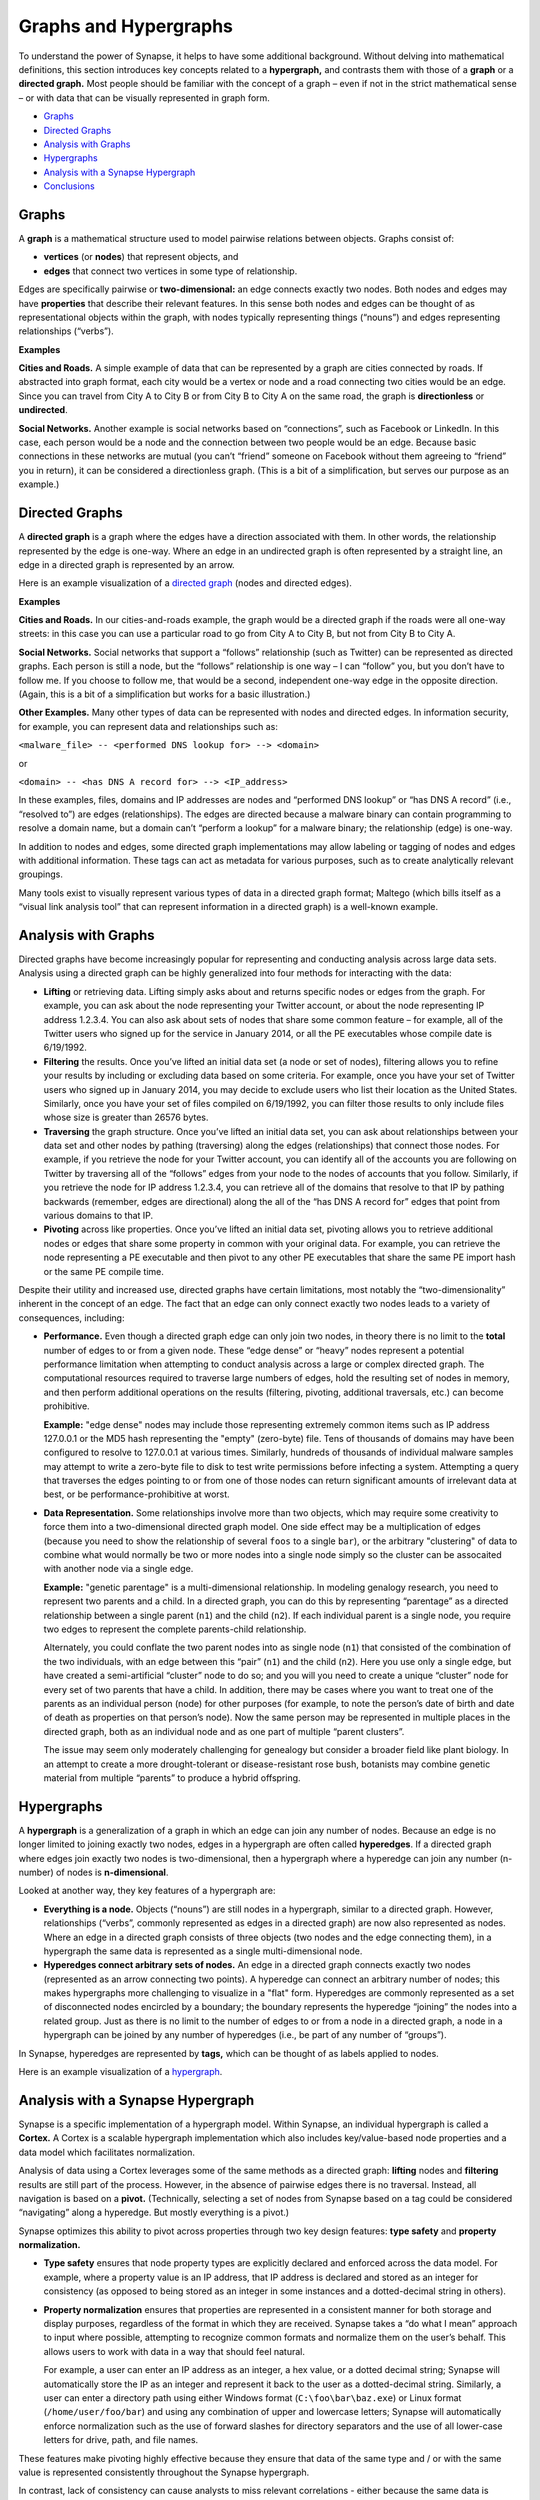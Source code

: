 Graphs and Hypergraphs
======================

To understand the power of Synapse, it helps to have some additional background. Without delving into mathematical definitions, this section introduces key concepts related to a **hypergraph,** and contrasts them with those of a **graph** or a **directed graph.** Most people should be familiar with the concept of a graph – even if not in the strict mathematical sense – or with data that can be visually represented in graph form.

* `Graphs`_
* `Directed Graphs`_
* `Analysis with Graphs`_
* `Hypergraphs`_
* `Analysis with a Synapse Hypergraph`_
* `Conclusions`_

Graphs
------

A **graph** is a mathematical structure used to model pairwise relations between objects. Graphs consist of:

* **vertices** (or **nodes**) that represent objects, and
* **edges** that connect two vertices in some type of relationship.

Edges are specifically pairwise or **two-dimensional:** an edge connects exactly two nodes. Both nodes and edges may have **properties** that describe their relevant features. In this sense both nodes and edges can be thought of as representational objects within the graph, with nodes typically representing things (“nouns”) and edges representing relationships (“verbs”).

**Examples**

**Cities and Roads.** A simple example of data that can be represented by a graph are cities connected by roads. If abstracted into graph format, each city would be a vertex or node and a road connecting two cities would be an edge. Since you can travel from City A to City B or from City B to City A on the same road, the graph is **directionless** or **undirected**.

**Social Networks.** Another example is social networks based on “connections”, such as Facebook or LinkedIn. In this case, each person would be a node and the connection between two people would be an edge. Because basic connections in these networks are mutual (you can’t “friend” someone on Facebook without them agreeing to “friend” you in return), it can be considered a directionless graph. (This is a bit of a simplification, but serves our purpose as an example.)

Directed Graphs
---------------

A **directed graph** is a graph where the edges have a direction associated with them. In other words, the relationship represented by the edge is one-way. Where an edge in an undirected graph is often represented by a straight line, an edge in a directed graph is represented by an arrow.

Here is an example visualization of a `directed graph`_ (nodes and directed edges).

**Examples**

**Cities and Roads.** In our cities-and-roads example, the graph would be a directed graph if the roads were all one-way streets: in this case you can use a particular road to go from City A to City B, but not from City B to City A.

**Social Networks.** Social networks that support a “follows” relationship (such as Twitter) can be represented as directed graphs. Each person is still a node, but the “follows” relationship is one way – I can “follow” you, but you don’t have to follow me. If you choose to follow me, that would be a second, independent one-way edge in the opposite direction. (Again, this is a bit of a simplification but works for a basic illustration.)

**Other Examples.** Many other types of data can be represented with nodes and directed edges.  In information security, for example, you can represent data and relationships such as:

``<malware_file> -- <performed DNS lookup for> --> <domain>``

or

``<domain> -- <has DNS A record for> --> <IP_address>``

In these examples, files, domains and IP addresses are nodes and “performed DNS lookup” or “has DNS A record” (i.e., “resolved to”) are edges (relationships). The edges are directed because a malware binary can contain programming to resolve a domain name, but a domain can’t “perform a lookup” for a malware binary; the relationship (edge) is one-way.

In addition to nodes and edges, some directed graph implementations may allow labeling or tagging of nodes and edges with additional information. These tags can act as metadata for various purposes, such as to create analytically relevant groupings.

Many tools exist to visually represent various types of data in a directed graph format; Maltego (which bills itself as a “visual link analysis tool” that can represent information in a directed graph) is a well-known example.

Analysis with Graphs
--------------------

Directed graphs have become increasingly popular for representing and conducting analysis across large data sets. Analysis using a directed graph can be highly generalized into four methods for interacting with the data:

* **Lifting** or retrieving data. Lifting simply asks about and returns specific nodes or edges from the graph. For example, you can ask about the node representing your Twitter account, or about the node representing IP address 1.2.3.4. You can also ask about sets of nodes that share some common feature – for example, all of the Twitter users who signed up for the service in January 2014, or all the PE executables whose compile date is 6/19/1992.

* **Filtering** the results. Once you’ve lifted an initial data set (a node or set of nodes), filtering allows you to refine your results by including or excluding data based on some criteria. For example, once you have your set of Twitter users who signed up in January 2014, you may decide to exclude users who list their location as the United States. Similarly, once you have your set of files compiled on 6/19/1992, you can filter those results to only include files whose size is greater than 26576 bytes.

* **Traversing** the graph structure. Once you’ve lifted an initial data set, you can ask about relationships between your data set and other nodes by pathing (traversing) along the edges (relationships) that connect those nodes. For example, if you retrieve the node for your Twitter account, you can identify all of the accounts you are following on Twitter by traversing all of the “follows” edges from your node to the nodes of accounts that you follow. Similarly, if you retrieve the node for IP address 1.2.3.4, you can retrieve all of the domains that resolve to that IP by pathing backwards (remember, edges are directional) along the all of the “has DNS A record for” edges that point from various domains to that IP.

* **Pivoting** across like properties. Once you’ve lifted an initial data set, pivoting allows you to retrieve additional nodes or edges that share some property in common with your original data. For example, you can retrieve the node representing a PE executable and then pivot to any other PE executables that share the same PE import hash or the same PE compile time.

Despite their utility and increased use, directed graphs have certain limitations, most notably the “two-dimensionality” inherent in the concept of an edge. The fact that an edge can only connect exactly two nodes leads to a variety of consequences, including:

* **Performance.** Even though a directed graph edge can only join two nodes, in theory there is no limit to the **total** number of edges to or from a given node. These “edge dense” or “heavy” nodes represent a potential performance limitation when attempting to conduct analysis across a large or complex directed graph. The computational resources required to traverse large numbers of edges, hold the resulting set of nodes in memory, and then perform additional operations on the results (filtering, pivoting, additional traversals, etc.) can become prohibitive.

  **Example:** "edge dense" nodes may include those representing extremely common items such as IP address 127.0.0.1 or the MD5 hash representing the "empty" (zero-byte) file. Tens of thousands of domains may have been configured to resolve to 127.0.0.1 at various times. Similarly, hundreds of thousands of individual malware samples may attempt to write a zero-byte file to disk to test write permissions before infecting a system. Attempting a query that traverses the edges pointing to or from one of those nodes can return significant amounts of irrelevant data at best, or be performance-prohibitive at worst.

* **Data Representation.** Some relationships involve more than two objects, which may require some creativity to force them into a two-dimensional directed graph model. One side effect may be a multiplication of edges (because you need to show the relationship of several ``foos`` to a single ``bar``), or the arbitrary "clustering" of data to combine what would normally be two or more nodes into a single node simply so the cluster can be assocaited with another node via a single edge.

  **Example:** "genetic parentage" is a multi-dimensional relationship. In modeling genalogy research, you need to represent two parents and a child. In a directed graph, you can do this by representing “parentage” as a directed relationship between a single parent (``n1``) and the child (``n2``). If each individual parent is a single node, you require two edges to represent the complete parents-child relationship.

  Alternately, you could conflate the two parent nodes into as single node (``n1``) that consisted of the combination of the two individuals, with an edge between this “pair” (``n1``) and the child (``n2``). Here you use only a single edge, but have created a semi-artificial “cluster” node to do so; and you will you need to create a unique “cluster” node for every set of two parents that have a child. In addition, there may be cases where you want to treat one of the parents as an individual person (node) for other purposes (for example, to note the person’s date of birth and date of death as properties on that person’s node). Now the same person may be represented in multiple places in the directed graph, both as an individual node and as one part of multiple “parent clusters”.

  The issue may seem only moderately challenging for genealogy but consider a broader field like plant biology. In an attempt to create a more drought-tolerant or disease-resistant rose bush, botanists may combine genetic material from multiple “parents” to produce a hybrid offspring.

Hypergraphs
-----------

A **hypergraph** is a generalization of a graph in which an edge can join any number of nodes. Because an edge is no longer limited to joining exactly two nodes, edges in a hypergraph are often called **hyperedges**. If a directed graph where edges join exactly two nodes is two-dimensional, then a hypergraph where a hyperedge can join any number (n-number) of nodes is **n-dimensional**.

Looked at another way, they key features of a hypergraph are:

* **Everything is a node.** Objects (“nouns”) are still nodes in a hypergraph, similar to a directed graph. However, relationships (“verbs”, commonly represented as edges in a directed graph) are now also represented as nodes. Where an edge in a directed graph consists of three objects (two nodes and the edge connecting them), in a hypergraph the same data is represented as a single multi-dimensional node.

* **Hyperedges connect arbitrary sets of nodes.** An edge in a directed graph connects exactly two nodes (represented as an arrow connecting two points). A hyperedge can connect an arbitrary number of nodes; this makes hypergraphs more challenging to visualize in a "flat" form. Hyperedges are commonly represented as a set of disconnected nodes encircled by a boundary; the boundary represents the hyperedge “joining” the nodes into a related group. Just as there is no limit to the number of edges to or from a node in a directed graph, a node in a hypergraph can be joined by any number of hyperedges (i.e., be part of any number of “groups”).

In Synapse, hyperedges are represented by **tags,** which can be thought of as labels applied to nodes.

Here is an example visualization of a hypergraph_.

Analysis with a Synapse Hypergraph
----------------------------------

Synapse is a specific implementation of a hypergraph model. Within Synapse, an individual hypergraph is called a **Cortex.** A Cortex is a scalable hypergraph implementation which also includes key/value-based node properties and a data model which facilitates normalization.

Analysis of data using a Cortex leverages some of the same methods as a directed graph: **lifting** nodes and **filtering** results are still part of the process. However, in the absence of pairwise edges there is no traversal. Instead, all navigation is based on a **pivot.** (Technically, selecting a set of nodes from Synapse based on a tag could be considered “navigating” along a hyperedge. But mostly everything is a pivot.)

Synapse optimizes this ability to pivot across properties through two key design features: **type safety** and **property normalization.**

* **Type safety** ensures that node property types are explicitly declared and enforced across the data model. For example, where a property value is an IP address, that IP address is declared and stored as an integer for consistency (as opposed to being stored as an integer in some instances and a dotted-decimal string in others).

* **Property normalization** ensures that properties are represented in a consistent manner for both storage and display purposes, regardless of the format in which they are received. Synapse takes a “do what I mean” approach to input where possible, attempting to recognize common formats and normalize them on the user’s behalf. This allows users to work with data in a way that should feel natural.

  For example, a user can enter an IP address as an integer, a hex value, or a dotted decimal string; Synapse will automatically store the IP as an integer and represent it back to the user as a dotted-decimal string. Similarly, a user can enter a directory path using either Windows format (``C:\foo\bar\baz.exe``) or Linux format (``/home/user/foo/bar``) and using any combination of upper and lowercase letters; Synapse will automatically enforce normalization such as the use of forward slashes for directory separators and the use of all lower-case letters for drive, path, and file names.

These features make pivoting highly effective because they ensure that data of the same type and / or with the same value is represented consistently throughout the Synapse hypergraph.

In contrast, lack of consistency can cause analysts to miss relevant correlations - either because the same data is represented in multiple forms, or because the burden is placed on the analyst to “correctly” normalize their input when querying the system. It is significantly harder to identify correlations across the same data when that data is represented or referenced in multiple ways throughout a system.

Synapse’s optimized use of pivots, combined with the ability to represent relationships (including complex “multi-dimensional” relationships) as nodes, provides some significant advantages over a directed graph. These include:

**Performance**

“Asking questions” of a hypergraph may be less computationally intensive than in a directed graph. As a simple example, let’s say you want to know all of the domains that have resolved to a particular IP address. “Resolves to” (“has a DNS A record for”) is a relationship (edge) in a directed graph, so to answer this question you first need to lift the node for the IP address and then traverse an arbitrary number of edges to return the set of nodes represented by the endpoints of all those edges (the domains). For a handful of edges (a small number of domains) this traversal is not very difficult; but if thousands of domains have resolved to that IP, traversing all of those edges becomes more computationally intensive.

Viewed another way (and depending on the specific implementation), a single edge traversal in a directed graph may be the computational equivalent of two pivots. Assume a generic representation of an edge as a tuple comprised of two nodes and the specific edge relationship (``{n1,edge,n2}``). Traversing from one set of nodes along a specified edge to a second set of nodes can be viewed as:

* an initial pivot from a set of nodes to that set of edges where those nodes represent n1 of the edge tuples; and
* a second pivot from the set of n2s of the edge tuples to the nodes that correspond to those n2s.

In a Cortex, a single node represents the “has DNS A record for” relationship, with the domain and IP address involved in the relationship both stored as properties on that node. So you simply need to lift the set of “has DNS A record for” nodes where the value of the IP address property is the IP you are interested in. Once you have the relevant set of “has DNS A record for” nodes, you simply pivot from the set of “domain” properties to the set of nodes representing those domains (or simply view the “domain” properties of the “has DNS A record for” nodes themselves without pivoting at all).

**No Loss of Granularity**

The pairwise nature of edges in a directed graph may result in a loss of granularity for complex relationships that realistically involve three or more elements. In order to “fit” those relationships into a directed graph model, one option is to arbitrarily combine some of those elements into a single node in order to force the relationship to be pairwise. This results in some loss of detail as elements that should rightly be treated as independent components are artificially conflated. Synapse’s ability to represent multidimensional relationships as a single node removes this limitation.

**Discovery**

“Asking questions of” or exploring a directed graph has some inherent limitations. First, since relationships are represented by edges, an analyst is limited to asking about (traversing) known relationships (that is, edges that are already defined in the model). This may limit the discovery of new or unexpected patterns or correlations.

Similarly, while directed graphs may support some navigation via pivots, analysts are often limited to pivoting via the same property and value on the same node type.  For example, I can ask about all PE file nodes that have the same PE import hash value as a given PE file node because I am asking about the same value for the same property across the same node type. In a directed graph it is harder to ask about a value that may be present in different properties on different node types. Synapse’s use of type enforcement and property normalization remove this restriction.

For example, let’s say you have a malicious domain and you determine the set of IP addresses that the domain has resolved to. You want to know if any of those IP addresses have also been used to send spear phishing email messages. Speaking generically, there is no readily apparent relationship between an IP address as the resolution of a domain, and an IP address as the source of an email message, other than the fact that they are both IP addresses. This lack of an apparent relationship (edge) implies that you can’t get your answer using a few simple traversals.

How you answer this question will vary depending on the specific implementation of the directed graph. However, if you assume an implementation with the following defined edges:


``<domain> -- <has DNS A record> --> <IP address>``

and 

``<IP address> -- <was source IP for> --> <RFC822 file>``

Then you may be able to obtain an answer through a multi-part query similar to the following:

1. Start from (lift) the domain.
2. Traverse the set of “has DNS A record” edges from the domain to obtain the set of IP addresses the domain has resolved to.
3. From those IP addresses, traverse any “was source IP for” edges to the set of RFC822 messages (if any) associated with the IPs.
4. From the RFC822 messages, traverse **back** along the “was source IP for” edges to get the subset of IP addresses that were used to send email messages.

If the above sounds messy and a bit redundant, to an extent it is. There may be slightly more “elegant” solutions given alternate directed graph implementations (for example, if the source IP of an email message was stored as a property on the email message node as opposed to being associated with the message via an edge). But it still requires some creative navigation amongst nodes, edges, and properties to find the answer.

In a Synapse hypergraph Cortex, the IP addresses appear as properties on both the set of “domain has DNS A record” nodes (as the “resolved to” property, for example) and the set of “spear phishing email nodes” (as the “source IP” property, for example). You can simply pivot between the two node types based on the value of those properties to find your answer. Not only is the navigation itself significantly easier, but you are able to readily ask questions across disparate or arbitrary data types (DNS records and email messages), as long as they share a particular typed value in common – even if that value represents a different property in each case.

Conclusions
-----------

Though hypergraphs may be less familiar than traditional graphs, they offer distinct performance and analytical advantages over directed graph models, addressing historical shortcomings in representation, navigation, and analytical capability. Synapse, as a specific implementation of a hypergraph model, incorporates additional design features (type safety, property normalization, and a robust query language, in addition to storage and indexing optimization for performance) that further enhance its power and flexibility as an analysis tool.

.. _`directed graph`: https://upload.wikimedia.org/wikipedia/commons/5/51/Directed_graph.svg

.. _hypergraph: https://upload.wikimedia.org/wikipedia/commons/thumb/5/57/Hypergraph-wikipedia.svg/1200px-Hypergraph-wikipedia.svg.png
